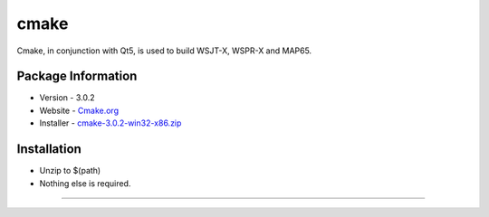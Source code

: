 cmake
-----

Cmake, in conjunction with Qt5, is used to build WSJT-X, WSPR-X and
MAP65.

Package Information
~~~~~~~~~~~~~~~~~~~

-  Version - 3.0.2
-  Website - `Cmake.org <http://www.cmake.org/>`__
-  Installer -
   `cmake-3.0.2-win32-x86.zip <http://www.cmake.org/files/v3.0/cmake-3.0.2-win32-x86.zip>`__

Installation
~~~~~~~~~~~~

-  Unzip to $(path)
-  Nothing else is required.

--------------

